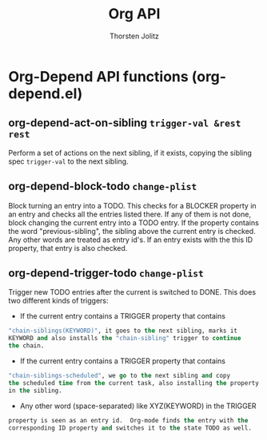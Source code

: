 #+OPTIONS:    H:3 num:nil toc:2 \n:nil @:t ::t |:t ^:{} -:t f:t *:t TeX:t LaTeX:t skip:nil d:(HIDE) tags:not-in-toc
#+STARTUP:    align fold nodlcheck hidestars oddeven lognotestate hideblocks
#+SEQ_TODO:   TODO(t) INPROGRESS(i) WAITING(w@) | DONE(d) CANCELED(c@)
#+TAGS:       Write(w) Update(u) Fix(f) Check(c) noexport(n)
#+TITLE:      Org API
#+AUTHOR:     Thorsten Jolitz
#+EMAIL:      tjolitz [at] gmail [dot] com
#+LANGUAGE:   en
#+STYLE:      <style type="text/css">#outline-container-introduction{ clear:both; }</style>
#+LINK_UP:    index.html
#+LINK_HOME:  http://orgmode.org/worg/
#+EXPORT_EXCLUDE_TAGS: noexport

* Org-Depend API functions (org-depend.el)
** org-depend-act-on-sibling =trigger-val &rest rest=

Perform a set of actions on the next sibling, if it exists,
copying the sibling spec =trigger-val= to the next sibling.


** org-depend-block-todo =change-plist=

Block turning an entry into a TODO.
This checks for a BLOCKER property in an entry and checks
all the entries listed there.  If any of them is not done,
block changing the current entry into a TODO entry.  If the property contains
the word "previous-sibling", the sibling above the current entry is checked.
Any other words are treated as entry id's. If an entry exists with the
this ID property, that entry is also checked.


** org-depend-trigger-todo =change-plist=

Trigger new TODO entries after the current is switched to DONE.
This does two different kinds of triggers:

- If the current entry contains a TRIGGER property that contains
#+begin_src emacs-lisp
  "chain-siblings(KEYWORD)", it goes to the next sibling, marks it
  KEYWORD and also installs the "chain-sibling" trigger to continue
  the chain.
#+end_src
- If the current entry contains a TRIGGER property that contains
#+begin_src emacs-lisp
  "chain-siblings-scheduled", we go to the next sibling and copy
  the scheduled time from the current task, also installing the property
  in the sibling.
#+end_src
- Any other word (space-separated) like XYZ(KEYWORD) in the TRIGGER
#+begin_src emacs-lisp
  property is seen as an entry id.  Org-mode finds the entry with the
  corresponding ID property and switches it to the state TODO as well.
#+end_src

